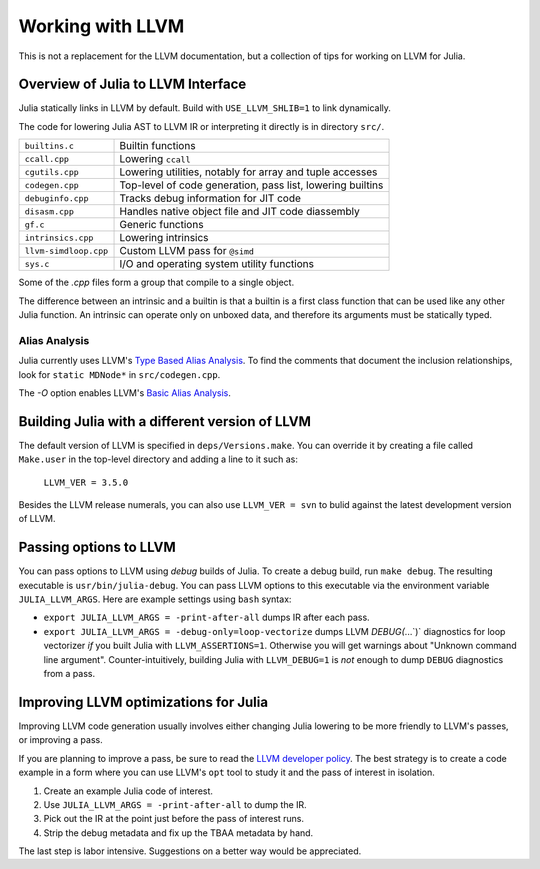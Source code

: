 .. _devdocs-llvm:

Working with LLVM
=================

This is not a replacement for the LLVM documentation, but a collection
of tips for working on LLVM for Julia.

Overview of Julia to LLVM Interface
-----------------------------------

Julia statically links in LLVM by default.
Build with ``USE_LLVM_SHLIB=1`` to link dynamically.

The code for lowering Julia AST to LLVM IR or interpreting it directly is in
directory ``src/``.

+---------------------+-------------------------------------------------------------+
|``builtins.c``       | Builtin functions                                           |
+---------------------+-------------------------------------------------------------+
|``ccall.cpp``        | Lowering ``ccall``                                          |
+---------------------+-------------------------------------------------------------+
|``cgutils.cpp``      | Lowering utilities, notably for array and tuple accesses    |
+---------------------+-------------------------------------------------------------+
|``codegen.cpp``      | Top-level of code generation, pass list, lowering builtins  |
+---------------------+-------------------------------------------------------------+
|``debuginfo.cpp``    | Tracks debug information for JIT code                       |
+---------------------+-------------------------------------------------------------+
|``disasm.cpp``       | Handles native object file and JIT code diassembly          |
+---------------------+-------------------------------------------------------------+
|``gf.c``             | Generic functions                                           |
+---------------------+-------------------------------------------------------------+
|``intrinsics.cpp``   | Lowering intrinsics                                         |
+---------------------+-------------------------------------------------------------+
|``llvm-simdloop.cpp``| Custom LLVM pass for ``@simd``                              |
+---------------------+-------------------------------------------------------------+
|``sys.c``            | I/O and operating system utility functions                  |
+---------------------+-------------------------------------------------------------+

Some of the `.cpp` files form a group that compile to a single object.

The difference between an intrinsic and a builtin is that a builtin is a first class
function that can be used like any other Julia function.  An intrinsic can operate
only on unboxed data, and therefore its arguments must be statically typed.

Alias Analysis
^^^^^^^^^^^^^^

Julia currently uses LLVM's `Type Based Alias Analysis <http://llvm.org/docs/LangRef.html#tbaa-metadata>`_.
To find the comments that document the inclusion relationships, look for ``static MDNode*``
in ``src/codegen.cpp``.

The `-O` option enables LLVM's `Basic Alias Analysis <http://llvm.org/docs/AliasAnalysis.html#the-basicaa-pass>`_.

Building Julia with a different version of LLVM
-----------------------------------------------

The default version of LLVM is specified in ``deps/Versions.make``.
You can override it by creating a file called ``Make.user`` in the top-level directory and adding a line to it such as:

    ``LLVM_VER = 3.5.0``

Besides the LLVM release numerals, you can
also use ``LLVM_VER = svn`` to bulid against the latest development version
of LLVM.

Passing options to LLVM
-----------------------

You can pass options to LLVM using *debug* builds of Julia.  To create a debug
build, run ``make debug``.  The resulting executable is ``usr/bin/julia-debug``.
You can pass LLVM options to this executable via the environment variable ``JULIA_LLVM_ARGS``.
Here are example settings using ``bash`` syntax:

* ``export JULIA_LLVM_ARGS = -print-after-all`` dumps IR after each pass.

* ``export JULIA_LLVM_ARGS = -debug-only=loop-vectorize`` dumps LLVM `DEBUG(`...`)`
  diagnostics for loop vectorizer *if* you built Julia with ``LLVM_ASSERTIONS=1``.
  Otherwise you will get warnings about "Unknown command line argument".
  Counter-intuitively, building Julia with ``LLVM_DEBUG=1`` is *not* enough to
  dump ``DEBUG`` diagnostics from a pass.

Improving LLVM optimizations for Julia
--------------------------------------

Improving LLVM code generation usually involves either changing Julia lowering
to be more friendly to LLVM's passes, or improving a pass.

If you are planning to improve a pass, be sure to read the
`LLVM developer policy <http://llvm.org/docs/DeveloperPolicy.html>`_.
The best strategy is to create a code example in a form where you can use LLVM's
``opt`` tool to study it and the pass of interest in isolation.

1. Create an example Julia code of interest.

2. Use ``JULIA_LLVM_ARGS = -print-after-all`` to dump the IR.

3. Pick out the IR at the point just before the pass of interest runs.

4. Strip the debug metadata and fix up the TBAA metadata by hand.

The last step is labor intensive.  Suggestions on a better way would be appreciated.

